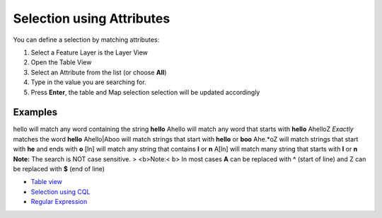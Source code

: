 


Selection using Attributes
~~~~~~~~~~~~~~~~~~~~~~~~~~

You can define a selection by matching attributes:


#. Select a Feature Layer is the Layer View
#. Open the Table View
#. Select an Attribute from the list (or choose **All**)
#. Type in the value you are searching for.
#. Press **Enter**, the table and Map selection selection will be
   updated accordingly




Examples
--------
hello will match any word containing the string **hello** \Ahello will
match any word that starts with **hello** \Ahello\Z *Exactly* matches
the word **hello** \Ahello|\Aboo will match strings that start with
**hello** or **boo** \Ahe.*o\Z will match strings that start with
**he** and ends with **o** [ln] will match any string that contains
**l** or **n** \A[ln] will match many string that starts with **l** or
**n**
**Note:** The search is NOT case sensitive.
> <b>Note:< b> In most cases **\A** can be replaced with **^** (start
of line) and \Z can be replaced with **$** (end of line)


+ `Table view`_
+ `Selection using CQL`_
+ `Regular Expression`_


.. _Table view: Table view.html
.. _Regular Expression: http://en.wikipedia.org/wiki/Regular_expression
.. _Selection using CQL: Selection using CQL.html


